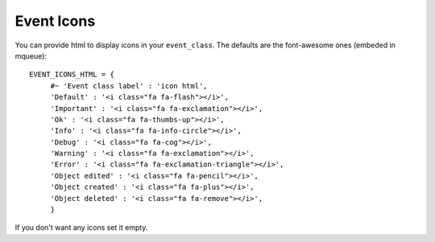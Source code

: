 Event Icons
^^^^^^^^^^^

.. highlight:: python

You can provide html to display icons in your ``event_class``. The
defaults are the font-awesome ones (embeded in mqueue):

::

   EVENT_ICONS_HTML = {                  
   	#~ 'Event class label' : 'icon html',                 
   	'Default' : '<i class="fa fa-flash"></i>',
   	'Important' : '<i class="fa fa-exclamation"></i>',
   	'Ok' : '<i class="fa fa-thumbs-up"></i>',
   	'Info' : '<i class="fa fa-info-circle"></i>',
   	'Debug' : '<i class="fa fa-cog"></i>',
   	'Warning' : '<i class="fa fa-exclamation"></i>',
   	'Error' : '<i class="fa fa-exclamation-triangle"></i>',
   	'Object edited' : '<i class="fa fa-pencil"></i>',
   	'Object created' : '<i class="fa fa-plus"></i>',
   	'Object deleted' : '<i class="fa fa-remove"></i>',               
   	}

If you don't want any icons set it empty.
